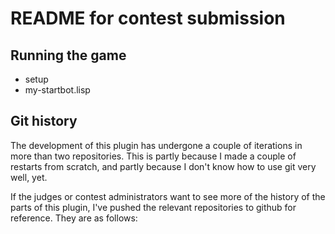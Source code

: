 * README for contest submission
** Running the game
- setup
- my-startbot.lisp
** Git history
The development of this plugin has undergone a couple of iterations in
more than two repositories. This is partly because I made a couple of
restarts from scratch, and partly because I don't know how to use git
very well, yet.

If the judges or contest administrators want to see more of the
history of the parts of this plugin, I've pushed the relevant
repositories to github for reference. They are as follows:
